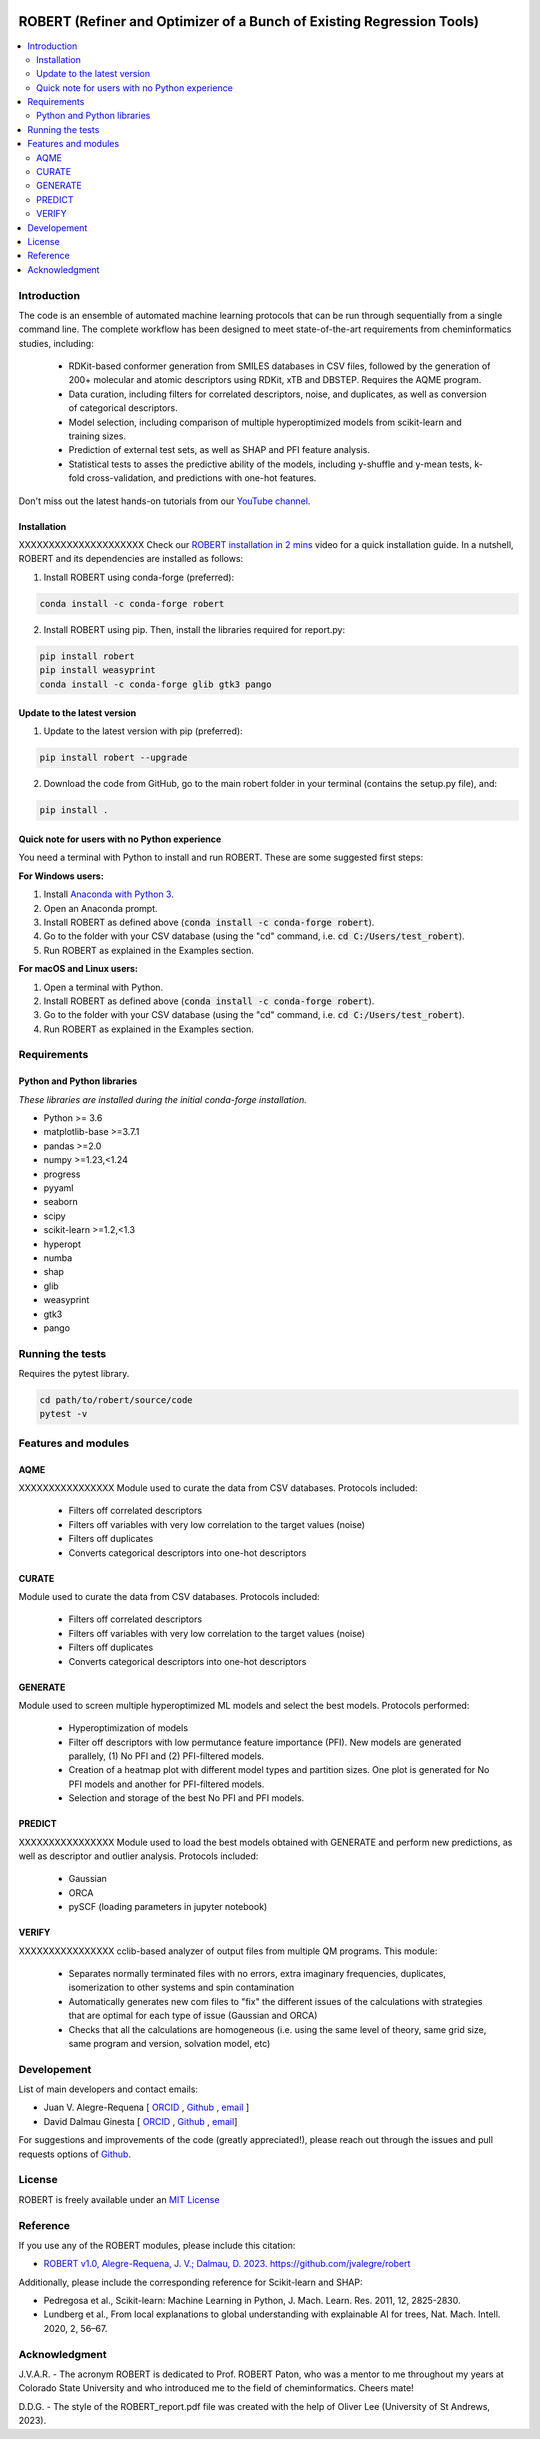 .. robert-banner-start

.. |robert_banner| image:: ../Logos/Robert_logo.jpg

|robert_banner|

.. robert-banner-end

.. badges-start

.. |CircleCI| image:: https://img.shields.io/circleci/build/github/jvalegre/robert?label=Circle%20CI&logo=circleci
   :target: https://app.circleci.com/pipelines/github/jvalegre/robert

.. |Codecov| image:: https://img.shields.io/codecov/c/github/jvalegre/robert?label=Codecov&logo=codecov
   :target: https://anaconda.org/conda-forge/robert

.. |Downloads| image:: https://img.shields.io/conda/dn/conda-forge/robert?label=Downloads&logo=Anaconda
   :target: https://anaconda.org/conda-forge/robert

.. |ReadtheDocs| image:: https://img.shields.io/readthedocs/robert?label=Read%20the%20Docs&logo=readthedocs
   :target: https://robert.readthedocs.io
   :alt: Documentation Status

|CircleCI|
|Codecov|
|Downloads|
|ReadtheDocs|

.. badges-end

.. checkboxes-start

.. |check| raw:: html

    <input checked=""  type="checkbox">

.. |check_| raw:: html

    <input checked=""  disabled="" type="checkbox">

.. *  raw:: html

    <input type="checkbox">

.. |uncheck_| raw:: html

    <input disabled="" type="checkbox">

.. checkboxes-end

======================================================================
ROBERT (Refiner and Optimizer of a Bunch of Existing Regression Tools)
======================================================================

.. contents::
   :local:

Introduction
------------

.. introduction-start

The code is an ensemble of automated machine learning protocols that can be run through 
sequentially from a single command line. The complete workflow has been designed to meet
state-of-the-art requirements from cheminformatics studies, including:

   *  RDKit-based conformer generation from SMILES databases in CSV files, 
      followed by the generation of 200+ molecular and atomic descriptors using RDKit, 
      xTB and DBSTEP. Requires the AQME program.  
   *  Data curation, including filters for correlated descriptors, noise, and duplicates, 
      as well as conversion of categorical descriptors.  
   *  Model selection, including comparison of multiple hyperoptimized models from 
      scikit-learn and training sizes.  
   *  Prediction of external test sets, as well as SHAP and PFI feature analysis.  
   *  Statistical tests to asses the predictive ability of the models, including y-shuffle
      and y-mean tests, k-fold cross-validation, and predictions with one-hot features.  

Don't miss out the latest hands-on tutorials from our 
`YouTube channel <https://www.youtube.com/channel/UCHRqI8N61bYxWV9BjbUI4Xw>`_.  

.. introduction-end

.. installation-start

Installation
++++++++++++

XXXXXXXXXXXXXXXXXXXXX Check our `ROBERT installation in 2 mins <https://youtu.be/VeaBzqIZHbo>`_ video 
for a quick installation guide. In a nutshell, ROBERT and its dependencies are 
installed as follows:

1. Install ROBERT using conda-forge (preferred):  

.. code-block:: shell 
   
   conda install -c conda-forge robert

2. Install ROBERT using pip. Then, install the libraries required for report.py:  

.. code-block:: shell

   pip install robert
   pip install weasyprint
   conda install -c conda-forge glib gtk3 pango

.. installation-end 

.. update-start 

Update to the latest version
++++++++++++++++++++++++++++

1. Update to the latest version with pip (preferred):  

.. code-block:: shell

   pip install robert --upgrade

2. Download the code from GitHub, go to the main robert folder in your terminal (contains the setup.py file), and:  

.. code-block:: shell

   pip install .

.. update-end 

.. note-start 

Quick note for users with no Python experience
++++++++++++++++++++++++++++++++++++++++++++++

You need a terminal with Python to install and run ROBERT. These are some suggested first steps:  

**For Windows users:**

1. Install `Anaconda with Python 3 <https://docs.anaconda.com/free/anaconda/install/windows/>`__.  

2. Open an Anaconda prompt.

3. Install ROBERT as defined above (:code:`conda install -c conda-forge robert`).

4. Go to the folder with your CSV database (using the "cd" command, i.e. :code:`cd C:/Users/test_robert`).

5. Run ROBERT as explained in the Examples section.

**For macOS and Linux users:**

1. Open a terminal with Python.

2. Install ROBERT as defined above (:code:`conda install -c conda-forge robert`).

3. Go to the folder with your CSV database (using the "cd" command, i.e. :code:`cd C:/Users/test_robert`).

4. Run ROBERT as explained in the Examples section.

.. note-end 

.. requirements-start

Requirements
------------

Python and Python libraries
+++++++++++++++++++++++++++

*These libraries are installed during the initial conda-forge installation.*  

*  Python >= 3.6
*  matplotlib-base >=3.7.1
*  pandas >=2.0
*  numpy >=1.23,<1.24
*  progress
*  pyyaml
*  seaborn
*  scipy
*  scikit-learn >=1.2,<1.3
*  hyperopt
*  numba
*  shap
*  glib
*  weasyprint
*  gtk3
*  pango

.. requirements-end

.. tests-start

Running the tests
-----------------

Requires the pytest library. 

.. code-block:: shell

   cd path/to/robert/source/code
   pytest -v

.. tests-end

.. features-modules-start

Features and modules
--------------------

AQME
++++++

XXXXXXXXXXXXXXXX Module used to curate the data from CSV databases. Protocols included:

   *  Filters off correlated descriptors
   *  Filters off variables with very low correlation to the target values (noise)
   *  Filters off duplicates
   *  Converts categorical descriptors into one-hot descriptors  

CURATE
++++++

Module used to curate the data from CSV databases. Protocols included:

   *  Filters off correlated descriptors
   *  Filters off variables with very low correlation to the target values (noise)
   *  Filters off duplicates
   *  Converts categorical descriptors into one-hot descriptors  

GENERATE
++++++++

Module used to screen multiple hyperoptimized ML models and select the best models. 
Protocols performed:  

   *  Hyperoptimization of models  
   *  Filter off descriptors with low permutance feature importance (PFI). New 
      models are generated parallely, (1) No PFI and (2) PFI-filtered models.  
   *  Creation of a heatmap plot with different model types and partition sizes. One 
      plot is generated for No PFI models and another for PFI-filtered models.  
   *  Selection and storage of the best No PFI and PFI models.  

PREDICT
+++++++

XXXXXXXXXXXXXXXX Module used to load the best models obtained with GENERATE and perform new predictions, 
as well as descriptor and outlier analysis. Protocols included:  

   *  Gaussian  
   *  ORCA  
   *  pySCF (loading parameters in jupyter notebook)  


VERIFY
++++++

XXXXXXXXXXXXXXXX cclib-based analyzer of output files from multiple QM programs. This module:  

   *  Separates normally terminated files with no errors, extra imaginary 
      frequencies, duplicates, isomerization to other systems and spin contamination  
   *  Automatically generates new com files to "fix" the different issues 
      of the calculations with strategies that are optimal for each type of issue 
      (Gaussian and ORCA)  
   *  Checks that all the calculations are homogeneous (i.e. using the 
      same level of theory, same grid size, same program and version, 
      solvation model, etc)  

.. features-modules-end

Developement
------------

.. developers-start 

List of main developers and contact emails:  

*  Juan V. Alegre-Requena [
   `ORCID <https://orcid.org/0000-0002-0769-7168>`__ , 
   `Github <https://github.com/jvalegre>`__ , 
   `email <jv.alegre@csic.es>`__ ]
*  David Dalmau Ginesta [
   `ORCID <https://orcid.org/0000-0002-2506-6546>`__ , 
   `Github <https://github.com/ddgunizar>`__ , 
   `email <ddalmau@unizar.es>`__]

For suggestions and improvements of the code (greatly appreciated!), please 
reach out through the issues and pull requests options of `Github <https://github.com/jvalegre/robert>`__.

.. developers-end

License
-------

.. license-start 

ROBERT is freely available under an `MIT License <https://opensource.org/licenses/MIT>`__  

.. license-end

Reference
---------

.. reference-start

If you use any of the ROBERT modules, please include this citation:  

* `ROBERT v1.0, Alegre-Requena, J. V.; Dalmau, D. 2023. https://github.com/jvalegre/robert <https://github.com/jvalegre/robert>`__  
  
Additionally, please include the corresponding reference for Scikit-learn and SHAP:  

* Pedregosa et al., Scikit-learn: Machine Learning in Python, J. Mach. Learn. Res. 2011, 12, 2825-2830.  
* Lundberg et al., From local explanations to global understanding with explainable AI for trees, Nat. Mach. Intell. 2020, 2, 56–67.  

.. reference-end

Acknowledgment
--------------

.. acknowledgment-start

J.V.A.R. - The acronym ROBERT is dedicated to Prof. ROBERT Paton, who was a mentor to me throughout my years at Colorado State University and who introduced me to the field of cheminformatics. Cheers mate!

D.D.G. - The style of the ROBERT_report.pdf file was created with the help of Oliver Lee (University of St Andrews, 2023).

.. acknowledgment-end

